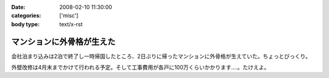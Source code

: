 :date: 2008-02-10 11:30:00
:categories: ['misc']
:body type: text/x-rst

==========================
マンションに外骨格が生えた
==========================

会社泊まり込みは2泊で終了し一時帰国したところ、2日ぶりに帰ったマンションに外骨格が生えていた。ちょっとびっくり。

外壁改修は4月末までかけて行われる予定。そして工事費用が各戸に100万くらいかかります‥‥。たけえよ。


.. :extend type: text/html
.. :extend:


.. :comments:
.. :comment id: 2008-02-11.7652615588
.. :title: Re:マンションに外骨格が生えた
.. :author: しみずかわ
.. :date: 2008-02-11 11:09:25
.. :email: 
.. :url: 
.. :body:
.. 記事公開処理忘れてた...。
.. 
